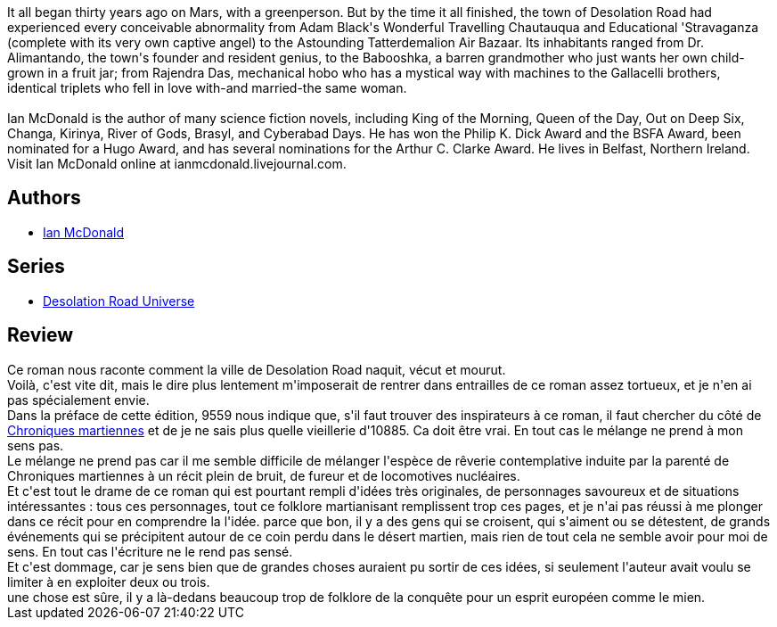 :jbake-type: post
:jbake-status: published
:jbake-title: Desolation Road (Desolation Road Universe, #1)
:jbake-tags:  amour, anticipation, broc, combat, guerre, rayon-imaginaire, religion, temps, ville,_année_2009,_mois_sept.,_note_1,mars,read
:jbake-date: 2009-09-21
:jbake-depth: ../../
:jbake-uri: goodreads/books/9785553372484.adoc
:jbake-bigImage: https://i.gr-assets.com/images/S/compressed.photo.goodreads.com/books/1304679563l/278284._SX98_.jpg
:jbake-smallImage: https://i.gr-assets.com/images/S/compressed.photo.goodreads.com/books/1304679563l/278284._SY75_.jpg
:jbake-source: https://www.goodreads.com/book/show/278284
:jbake-style: goodreads goodreads-book

++++
<div class="book-description">
It all began thirty years ago on Mars, with a greenperson. But by the time it all finished, the town of Desolation Road had experienced every conceivable abnormality from Adam Black's Wonderful Travelling Chautauqua and Educational 'Stravaganza (complete with its very own captive angel) to the Astounding Tatterdemalion Air Bazaar. Its inhabitants ranged from Dr. Alimantando, the town's founder and resident genius, to the Babooshka, a barren grandmother who just wants her own child-grown in a fruit jar; from Rajendra Das, mechanical hobo who has a mystical way with machines to the Gallacelli brothers, identical triplets who fell in love with-and married-the same woman.<br /><br />Ian McDonald is the author of many science fiction novels, including King of the Morning, Queen of the Day, Out on Deep Six, Changa, Kirinya, River of Gods, Brasyl, and Cyberabad Days. He has won the Philip K. Dick Award and the BSFA Award, been nominated for a Hugo Award, and has several nominations for the Arthur C. Clarke Award. He lives in Belfast, Northern Ireland. Visit Ian McDonald online at ianmcdonald.livejournal.com.
</div>
++++


## Authors
* link:../authors/25376.html[Ian McDonald]

## Series
* link:../series/Desolation_Road_Universe.html[Desolation Road Universe]

## Review

++++
Ce roman nous raconte comment la ville de Desolation Road naquit, vécut et mourut.<br/>Voilà, c'est vite dit, mais le dire plus lentement m'imposerait de rentrer dans entrailles de ce roman assez tortueux, et je n'en ai pas spécialement envie.<br/>Dans la préface de cette édition, 9559 nous indique que, s'il faut trouver des inspirateurs à ce roman, il faut chercher du côté de <a class="DirectBookReference destination_Book" href="9782070417742.html">Chroniques martiennes</a> et de je ne sais plus quelle vieillerie d'10885. Ca doit être vrai. En tout cas le mélange ne prend à mon sens pas.<br/>Le mélange ne prend pas car il me semble difficile de mélanger l'espèce de rêverie contemplative induite par la parenté de Chroniques martiennes à un récit plein de bruit, de fureur et de locomotives nucléaires.<br/>Et c'est tout le drame de ce roman qui est pourtant rempli d'idées très originales, de personnages savoureux et de situations intéressantes : tous ces personnages, tout ce folklore martianisant remplissent trop ces pages, et je n'ai pas réussi à me plonger dans ce récit pour en comprendre la l'idée. parce que bon, il y a des gens qui se croisent, qui s'aiment ou se détestent, de grands événements qui se précipitent autour de ce coin perdu dans le désert martien, mais rien de tout cela ne semble avoir pour moi de sens. En tout cas l'écriture ne le rend pas sensé.<br/>Et c'est dommage, car je sens bien que de grandes choses auraient pu sortir de ces idées, si seulement l'auteur avait voulu se limiter à en exploiter deux ou trois.<br/>une chose est sûre, il y a là-dedans beaucoup trop de folklore de la conquête pour un esprit européen comme le mien.
++++